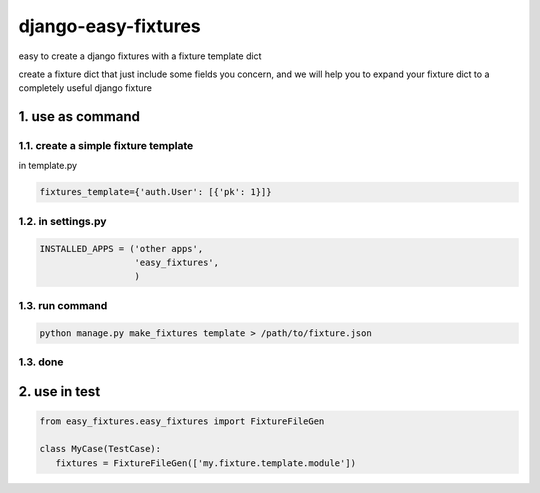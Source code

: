 django-easy-fixtures
====================

easy to create a django fixtures with a fixture template dict

create a fixture dict that just include some fields you concern, and we will help you to expand your fixture dict to a completely useful django fixture

1. use as command
-----------------

1.1. create a simple fixture template
~~~~~~~~~~~~~~~~~~~~~~~~~~~~~~~~~~~~~

in template.py

.. code-block:: python

   fixtures_template={'auth.User': [{'pk': 1}]}

1.2. in settings.py
~~~~~~~~~~~~~~~~~~~

.. code-block:: python

   INSTALLED_APPS = ('other apps',
                     'easy_fixtures',
                     )

1.3. run command
~~~~~~~~~~~~~~~~
 
.. code-block:: python


   python manage.py make_fixtures template > /path/to/fixture.json

1.3. done
~~~~~~~~~

2. use in test
--------------

.. code-block:: python

   from easy_fixtures.easy_fixtures import FixtureFileGen

   class MyCase(TestCase):
      fixtures = FixtureFileGen(['my.fixture.template.module'])
